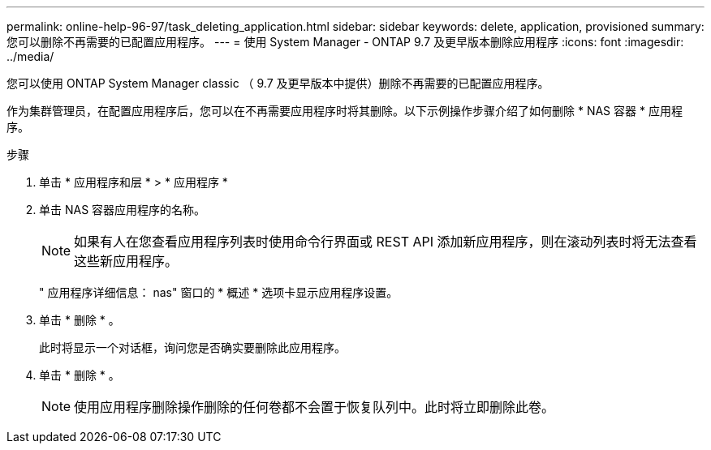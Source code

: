 ---
permalink: online-help-96-97/task_deleting_application.html 
sidebar: sidebar 
keywords: delete, application, provisioned 
summary: 您可以删除不再需要的已配置应用程序。 
---
= 使用 System Manager - ONTAP 9.7 及更早版本删除应用程序
:icons: font
:imagesdir: ../media/


[role="lead"]
您可以使用 ONTAP System Manager classic （ 9.7 及更早版本中提供）删除不再需要的已配置应用程序。

作为集群管理员，在配置应用程序后，您可以在不再需要应用程序时将其删除。以下示例操作步骤介绍了如何删除 * NAS 容器 * 应用程序。

.步骤
. 单击 * 应用程序和层 * > * 应用程序 *
. 单击 NAS 容器应用程序的名称。
+
[NOTE]
====
如果有人在您查看应用程序列表时使用命令行界面或 REST API 添加新应用程序，则在滚动列表时将无法查看这些新应用程序。

====
+
" 应用程序详细信息： nas" 窗口的 * 概述 * 选项卡显示应用程序设置。

. 单击 * 删除 * 。
+
此时将显示一个对话框，询问您是否确实要删除此应用程序。

. 单击 * 删除 * 。
+
[NOTE]
====
使用应用程序删除操作删除的任何卷都不会置于恢复队列中。此时将立即删除此卷。

====

